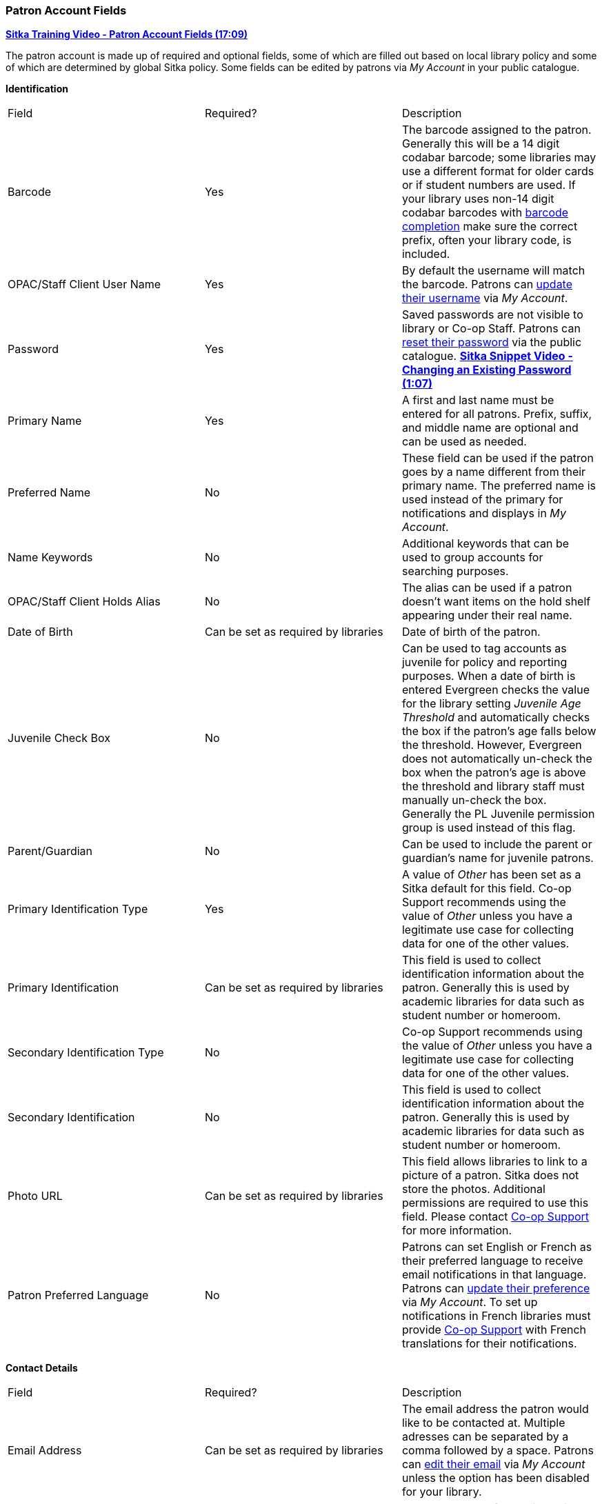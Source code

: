 Patron Account Fields
~~~~~~~~~~~~~~~~~~~~~

https://youtu.be/OcKD-DI34YI[*Sitka Training Video - Patron Account Fields (17:09)*]

The patron account is made up of required and optional fields, some of which are filled out based on
local library policy and some of which are determined by global Sitka policy. Some fields can be edited by
patrons via _My Account_ in your public catalogue.

*Identification*

|===
|Field | Required? | Description  
|Barcode | Yes | The barcode assigned to the patron.  Generally this will be a 14 digit codabar barcode; some
libraries may use a different format for older cards or if student numbers are used.  If your library uses
non-14 digit codabar barcodes with xref:_barcode_completion[barcode completion] make sure the correct prefix, often your library code,
is included.
|OPAC/Staff Client User Name | Yes | By default the username will match the barcode.  Patrons can 
xref:_personal_information[update their username] via _My Account_.
|Password | Yes | Saved passwords are not visible to library or Co-op Staff. Patrons can 
xref:_resetting_your_password[reset their password] via the public catalogue.  
https://youtu.be/CaYCHhWBoOE[*Sitka Snippet Video - Changing an Existing Password (1:07)*]
|Primary Name | Yes | A first and last name must be entered for all patrons.  Prefix, suffix, and middle name
are optional and can be used as needed.
|Preferred Name | No | These field can be used if the patron goes by a name different from their primary name.
The preferred name is used instead of the primary for notifications and displays in _My Account_.  
|Name Keywords | No | Additional keywords that can be used to group accounts for searching purposes.
|OPAC/Staff Client Holds Alias | No | The alias can be used if a patron doesn't want items on the hold shelf appearing
under their real name.
|Date of Birth | Can be set as required by libraries | Date of birth of the patron.
|Juvenile Check Box | No | Can be used to tag accounts as juvenile for policy and reporting purposes. 
When a date of birth is entered Evergreen checks the value for the library setting 
_Juvenile Age Threshold_ and automatically checks the box if the patron’s age falls 
below the threshold.  However, Evergreen does not automatically un-check the box 
when the patron’s age is above the threshold and library staff must manually un-check the box.  
  Generally the PL Juvenile permission group is used instead of this flag.
|Parent/Guardian | No | Can be used to include the parent or guardian's name for juvenile patrons.
|Primary Identification Type | Yes | A value of _Other_ has been set as a Sitka default for this field.
Co-op Support recommends using the value of _Other_ unless 
you have a legitimate use case for collecting data for one of the other values.  
|Primary Identification | Can be set as required by libraries | This field is used to collect identification information about the patron. 
Generally this is used by academic libraries for data such as student number or homeroom.
|Secondary Identification Type | No | Co-op Support recommends using the value of _Other_ unless you have a
legitimate use case for collecting data for one of the other values.
|Secondary Identification | No | This field is used to collect identification information about the patron. 
Generally this is used by academic libraries for data such as student number or homeroom.
|Photo URL | Can be set as required by libraries | This field allows libraries to link to a picture of a patron. Sitka
does not store the photos. Additional permissions are required to use this field. Please contact 
https://bc.libraries.coop/support/[Co-op Support] for more information.
|Patron Preferred Language | No | Patrons can set English or French as their preferred language to receive email
notifications in that language.  Patrons can xref:_personal_information[update their preference] via 
_My Account_.
To set up notifications in French libraries must provide https://bc.libraries.coop/support/[Co-op Support] with French translations 
for their notifications.
|===

*Contact Details*

|===
|Field | Required? | Description  
|Email Address | Can be set as required by libraries | The email address the patron would like to be 
contacted at.  Multiple adresses can be separated by a comma followed by a space. Patrons can 
xref:_personal_information[edit their email] via _My Account_ unless the option has been disabled for your library.
|Email checkout receipts by default? Check Box | N/A | Unchecked by default, this setting enables patrons to
automatically be sent email check out receipts. Patrons can 
xref:_notification_preferences[update this check box] via _My Account_.
|Daytime Phone | Can be set as required by libraries | Primary phone number for the patron.
|Evening Phone | Can be set as required by libraries | Phone number to be used in the evenings.
|Other Phone |Can be set as required by libraries | Additional phone number for the patron. 
|===

*Account Settings*

|===
|Field | Required? | Description  
|Home Library | Yes | For public libraries home library should always be set to the library 
whose tax base the patron falls into or the library at which the patron paid for library 
service as a non-resident. For academic and special libraries the home library should be the 
library or applicable branch.
|Main (Profile) Permission Group | Yes | The profile groups are set globally by library type.  All groups 
have a three year expiry period with the exception of PL New User which is 3 months. Individual libraries 
can choose which profiles to use and how to configure your chosen profiles to suit local policy.  Profiles 
are used by Evergreen to determine how items circulate so it's important to know which profile are used at 
your library and for which patrons. See xref:_permission_tree_display_entries[] for information on viewing 
and customizing the list that displays.
|Privilege Expiration Date | Yes | By default the date will be three years in the future for all profile
groups, except PL New User which has an interval of 3 months.  Library staff can manually adjust the date
to conform to local policy.
|Internet Access Level | Yes | This field can be used by staff to manually track if patrons may access the 
internet at the library. The value set doesn't affect patron's access to the public catalogue or subscribed
3rd party products.  A default value can be set using the library setting _Default level of patrons' internet access_.
|Active Check Box | N/A | This check box is checked by default.  Patron set to Inactive are not included
in patron searches when the _Include Inactive?_ check box is unchecked on search form.
|Barred Check Box | N/A | This check box is left unchecked by default. Patrons should only be barred in
extreme situations, especially if they belong to a library that participates in reciprocal borrowing.
|Is Group Lead Account Check Box | N/A | This check box is left unchecked by default. This feature isn't used
by Sitka.
|Claims-returned Count | No | Evergreen will update the value in this field if the patron has items marked
claimed returned.  Local system administrators can manually update this value.
|Claims Never Checked Out Count | No | Evergreen will update the value in this field if the patron has 
items marked claimed never checked out.  Local system administrators can manually update this value.
|===

*User Settings*

|===
|Field | Required? | Description  
|Default Hold Notification Phone Number | Required if Phone checked for Hold Notices | This is the phone number used for hold 
notifications via phone.  If blank Evergreen will use the value in Daytime Phone.  Patrons
can xref:_notification_preference[update this] via _My Account_.
|Default Hold Pickup Location | No | The location at which the patron would like to pickup their holds. Patrons
can xref:_search_and_history_preferences[update this] via _My Account_.
|Collections: Exempt | No | Not currently used by Sitka
|Holds Notices Check Boxes | No, but highly recommend at least one option selected | The selected options will
be checked by default when the patron places a hold.  Patrons and staff can uncheck options in the process
of placing a hold. Patrons can also xref:_notification_preference[update their defaults] via 
_My Account_.  
|Default SMS/Text Number | Required if SMS checked for Hold Notices | The number at which the 
patron would like to receive hold and courtesy text messages if enabled for your library. Patrons
can xref:_notification_preferences[update this] via _My Account_.
|Default SMS Carrier | Required if a value is entered in _Default SMS/Text Number_ | To receive text messages 
patrons must specify who their carrier is.  Some carriers may not be listed as not all carriers provide 
the information required to allow Evergreen to send them text messages.  Patrons
can xref:_notification_preferences[update this] via _My Account_.
|Receive Overdue and Courtesy Emails | N/A | Checked by default, this setting enables patrons to
automatically be sent courtesy and overdue notices. Patrons can 
xref:_notification_preferences[update this check box] via _My Account_.  If patrons 
opt out they will no longer receive courtey or overdue emails but will still receive hold notifications, depending
the option chosen when the hold is place, and paper overdue notices for libraries that use paper overdues.
|Allow others to use my account | No | This allows patrons to indicate other people who can place holds, pick up
holds, check out items, and/or view their borrowing history.  Patrons can 
xref:_search_and_history_preferences[update who can use their account] via _My Account_. This feature is 
enabled for all libraries by default but can be disabled by setting the library 
setting _Allow others to use patron account (privacy waiver)_ to False.
|===

*Address*

Libraries can choose to require at least one address on every account. When required a patron account cannot
be saved if an address is not included.

|===
|Field | Required? | Description
|Type | Yes | By default this will be set as _Mailing_.
|Postal Code | Yes | Entering the patron's postal code will automatically fill in the _City_ and _State_ fields.
|Street (1) | Yes | Street address details are entered here.
|Street (2) | No | Optional field for additional street address details.
|City | Yes | This will be autofilled when postal code is entered.
|County | No | This field can be used if there is an applicable county for the address.
|State | Yes | The provincial or territorial abbreviation must be used.  
|Country | Yes | Canada is entered by default.  This can be manually updated if entering an address
 from another country.
|Valid Address? | N/As | Checked by default, this check box indicates that the address is valid
for the patron. This can be used in conjuntion with the library setting _Invalid patron address penalty_.
|Within City Limits? | N/A | Unchecked by default, this check box indicates that the address is within the city limits.
This can be used in reporting; however, libraries may choose to use 
patron statistical categories to track service areas instead.
|===

Multiple addresses can be included if the patron has more than one address that should 
be entered in their account. Click the *New Address* button to add an additional address.

Libraries can allow their patrons to edit their address via _My Account_ by setting the library setting
_Allow pending addresses_ to True.  Editing an address creates a pending address in the patron's account
that must be approved by library staff.

image:images/circ/patron-fields-3.png[]


*Statistical Categories*

Patron statistical categories are used to further group patrons by categories not otherwise captured
in the patron account fields. Whether statistical
categories are required or not depends on how they are set up.  For information on setting up patron
statistical categories see xref:_statistical_categories_patron_editor[].


Customizing the Display Fields
^^^^^^^^^^^^^^^^^^^^^^^^^^^^^^

The patron form can display Required Fields, Suggested Fields, or All Fields. 

image:images/circ/patron-fields-1.png[]

By default all fields will display.  The local system administrator at your library can set the default to 
_Suggested Fields_ using the library setting _Default showing suggested patron registration fields_.

Customizing the fields that display and are required in the patron account can help ensure the relevant information
is being recorded for your patrons and can cut down on unnessary information being saved.  These customizations 
apply to both the staff client patron registration form and the patron self-registration form.

Required Fields
+++++++++++++++

There are a number of fields that are required for all patron accounts across Sitka, such as barcode, home library
 and permission group.  Required fields that must be filled in to save the account are indicated in yellow.
 
Libraries can decide to set additional fields as required to conform with local policy.
The applicable library settings are:

* Require State field on patron registration
* Require at least one address for Patron Registration
* Require day_phone field on patron registration
* Require dob field on patron registration
* Require email field on patron registration
* Require evening_phone field on patron registration
* Require other_phone field on patron registration
* Require prefix field on patron registration
* require ident_value field on patron registration

When the setting is set to True the field will be indicated as required in yellow and will display when
*Required Fields* is selected.

Additionally, setting any of the library settings that begin with _Show_ to True will cause the applicable
field to display when *Required Fields* is selected, though the field does not have to be filled in to save
the account.

The _Email Address_, _Default Phone Number_, and _Default SMS/Text Number_ fields are always required when
the equivalent check box is checked for _Hold Notices_. Unchecking the relevant box will stop the 
field from being required.

image:images/circ/patron-fields-2.png[]

Suggested Fields
++++++++++++++++

Setting any of the library settings that begin with _Suggest_ to True will cause the applicable
field to display when *Suggested Fields* is selected.

Field Examples
++++++++++++++

Libraries can display examples for how information should be input for certain fields.
The applicable library settings are: 

* Example dob field on patron registration
* Example for day_phone field on patron registration
* Example for email field on patron registration
* Example for evening_phone field on patron registration
* Example for other_phone field on patron registration
* Example for phone fields on patron registration
* Example for post_code field on patron registration


